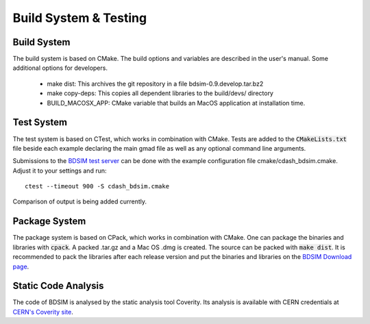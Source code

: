 .. _dev-buildandtesting:

Build System & Testing
**********************

Build System
============

The build system is based on CMake. The build options and variables are described in the user's manual. Some additional options for developers.

 * make dist: This archives the git repository in a file bdsim-0.9.develop.tar.bz2
 * make copy-deps: This copies all dependent libraries to the build/devs/ directory
 * BUILD_MACOSX_APP: CMake variable that builds an MacOS application at installation time.

Test System
===========

The test system is based on CTest, which works in combination with CMake. Tests are added to the
:code:`CMakeLists.txt` file beside each example declaring the main gmad file as well as any
optional command line arguments.

Submissions to the `BDSIM test server <http://abp-cdash.web.cern.ch/abp-cdash/index.php?project=BDSIM>`_ can be done with the example configuration file cmake/cdash_bdsim.cmake. Adjust it to your settings and run::

  ctest --timeout 900 -S cdash_bdsim.cmake

Comparison of output is being added currently.

Package System
==============

The package system is based on CPack, which works in combination with CMake.
One can package the binaries and libraries with :code:`cpack`. A packed .tar.gz and a Mac OS .dmg is created.
The source can be packed with :code:`make dist`.
It is recommended to pack the libraries after each release version and put the binaries and libraries on the `BDSIM Download page <https://twiki.ph.rhul.ac.uk/twiki/bin/view/PP/JAI/BDsimDownload>`_.

Static Code Analysis
====================

The code of BDSIM is analysed by the static analysis tool Coverity. Its analysis is available with CERN credentials at `CERN's Coverity site <https://coverity.cern.ch>`_.
